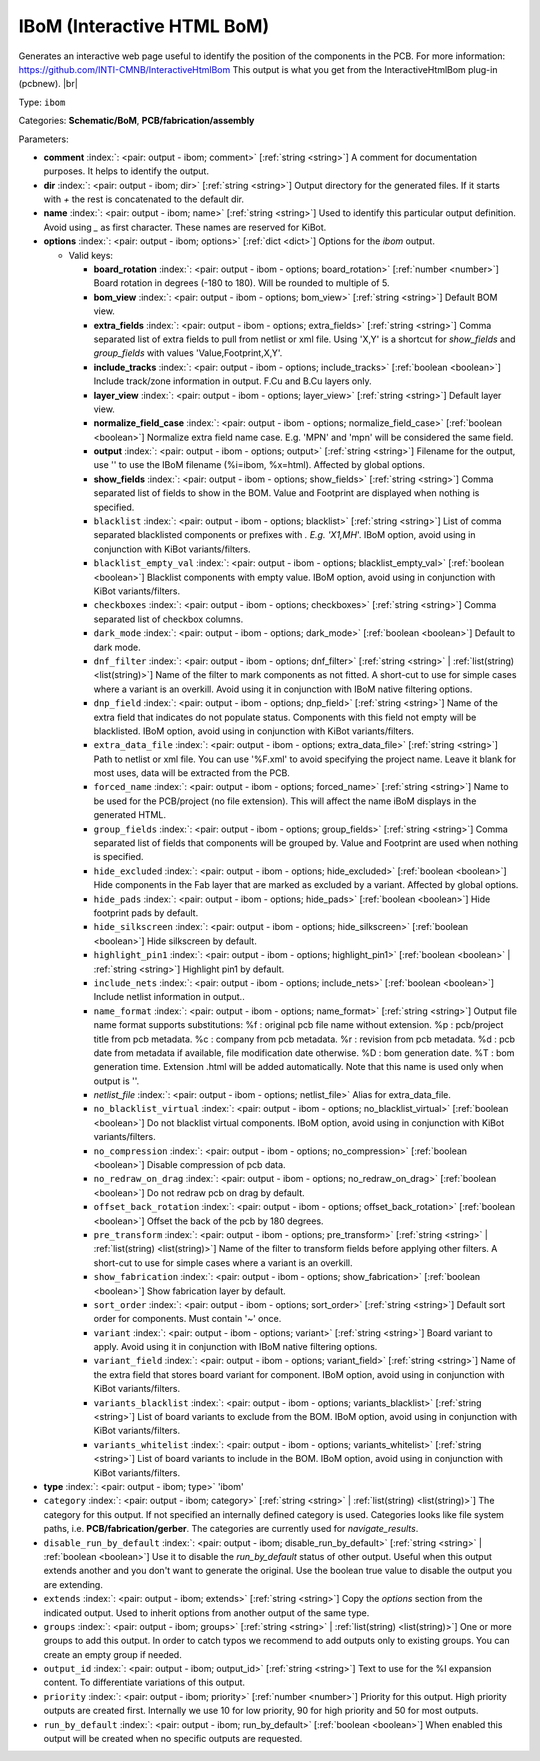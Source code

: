 .. Automatically generated by KiBot, please don't edit this file

.. index::
   pair: IBoM (Interactive HTML BoM); ibom

IBoM (Interactive HTML BoM)
~~~~~~~~~~~~~~~~~~~~~~~~~~~

Generates an interactive web page useful to identify the position of the components in the PCB.
For more information: https://github.com/INTI-CMNB/InteractiveHtmlBom
This output is what you get from the InteractiveHtmlBom plug-in (pcbnew). |br|

Type: ``ibom``

Categories: **Schematic/BoM**, **PCB/fabrication/assembly**

Parameters:

-  **comment** :index:`: <pair: output - ibom; comment>` [:ref:`string <string>`] A comment for documentation purposes. It helps to identify the output.
-  **dir** :index:`: <pair: output - ibom; dir>` [:ref:`string <string>`] Output directory for the generated files.
   If it starts with `+` the rest is concatenated to the default dir.
-  **name** :index:`: <pair: output - ibom; name>` [:ref:`string <string>`] Used to identify this particular output definition.
   Avoid using `_` as first character. These names are reserved for KiBot.
-  **options** :index:`: <pair: output - ibom; options>` [:ref:`dict <dict>`] Options for the `ibom` output.

   -  Valid keys:

      -  **board_rotation** :index:`: <pair: output - ibom - options; board_rotation>` [:ref:`number <number>`] Board rotation in degrees (-180 to 180). Will be rounded to multiple of 5.
      -  **bom_view** :index:`: <pair: output - ibom - options; bom_view>` [:ref:`string <string>`] Default BOM view.
      -  **extra_fields** :index:`: <pair: output - ibom - options; extra_fields>` [:ref:`string <string>`] Comma separated list of extra fields to pull from netlist or xml file.
         Using 'X,Y' is a shortcut for `show_fields` and `group_fields` with values 'Value,Footprint,X,Y'.
      -  **include_tracks** :index:`: <pair: output - ibom - options; include_tracks>` [:ref:`boolean <boolean>`] Include track/zone information in output. F.Cu and B.Cu layers only.
      -  **layer_view** :index:`: <pair: output - ibom - options; layer_view>` [:ref:`string <string>`] Default layer view.
      -  **normalize_field_case** :index:`: <pair: output - ibom - options; normalize_field_case>` [:ref:`boolean <boolean>`] Normalize extra field name case. E.g. 'MPN' and 'mpn' will be considered the same field.
      -  **output** :index:`: <pair: output - ibom - options; output>` [:ref:`string <string>`] Filename for the output, use '' to use the IBoM filename (%i=ibom, %x=html). Affected by global options.
      -  **show_fields** :index:`: <pair: output - ibom - options; show_fields>` [:ref:`string <string>`] Comma separated list of fields to show in the BOM.
         Value and Footprint are displayed when nothing is specified.
      -  ``blacklist`` :index:`: <pair: output - ibom - options; blacklist>` [:ref:`string <string>`] List of comma separated blacklisted components or prefixes with *. E.g. 'X1,MH*'.
         IBoM option, avoid using in conjunction with KiBot variants/filters.
      -  ``blacklist_empty_val`` :index:`: <pair: output - ibom - options; blacklist_empty_val>` [:ref:`boolean <boolean>`] Blacklist components with empty value.
         IBoM option, avoid using in conjunction with KiBot variants/filters.
      -  ``checkboxes`` :index:`: <pair: output - ibom - options; checkboxes>` [:ref:`string <string>`] Comma separated list of checkbox columns.
      -  ``dark_mode`` :index:`: <pair: output - ibom - options; dark_mode>` [:ref:`boolean <boolean>`] Default to dark mode.
      -  ``dnf_filter`` :index:`: <pair: output - ibom - options; dnf_filter>` [:ref:`string <string>` | :ref:`list(string) <list(string)>`] Name of the filter to mark components as not fitted.
         A short-cut to use for simple cases where a variant is an overkill.
         Avoid using it in conjunction with IBoM native filtering options.

      -  ``dnp_field`` :index:`: <pair: output - ibom - options; dnp_field>` [:ref:`string <string>`] Name of the extra field that indicates do not populate status.
         Components with this field not empty will be blacklisted.
         IBoM option, avoid using in conjunction with KiBot variants/filters.
      -  ``extra_data_file`` :index:`: <pair: output - ibom - options; extra_data_file>` [:ref:`string <string>`] Path to netlist or xml file. You can use '%F.xml' to avoid specifying the project name.
         Leave it blank for most uses, data will be extracted from the PCB.
      -  ``forced_name`` :index:`: <pair: output - ibom - options; forced_name>` [:ref:`string <string>`] Name to be used for the PCB/project (no file extension).
         This will affect the name iBoM displays in the generated HTML.
      -  ``group_fields`` :index:`: <pair: output - ibom - options; group_fields>` [:ref:`string <string>`] Comma separated list of fields that components will be grouped by.
         Value and Footprint are used when nothing is specified.
      -  ``hide_excluded`` :index:`: <pair: output - ibom - options; hide_excluded>` [:ref:`boolean <boolean>`] Hide components in the Fab layer that are marked as excluded by a variant.
         Affected by global options.
      -  ``hide_pads`` :index:`: <pair: output - ibom - options; hide_pads>` [:ref:`boolean <boolean>`] Hide footprint pads by default.
      -  ``hide_silkscreen`` :index:`: <pair: output - ibom - options; hide_silkscreen>` [:ref:`boolean <boolean>`] Hide silkscreen by default.
      -  ``highlight_pin1`` :index:`: <pair: output - ibom - options; highlight_pin1>` [:ref:`boolean <boolean>` | :ref:`string <string>`] Highlight pin1 by default.
      -  ``include_nets`` :index:`: <pair: output - ibom - options; include_nets>` [:ref:`boolean <boolean>`] Include netlist information in output..
      -  ``name_format`` :index:`: <pair: output - ibom - options; name_format>` [:ref:`string <string>`] Output file name format supports substitutions:
         %f : original pcb file name without extension.
         %p : pcb/project title from pcb metadata.
         %c : company from pcb metadata.
         %r : revision from pcb metadata.
         %d : pcb date from metadata if available, file modification date otherwise.
         %D : bom generation date.
         %T : bom generation time.
         Extension .html will be added automatically.
         Note that this name is used only when output is ''.
      -  *netlist_file* :index:`: <pair: output - ibom - options; netlist_file>` Alias for extra_data_file.
      -  ``no_blacklist_virtual`` :index:`: <pair: output - ibom - options; no_blacklist_virtual>` [:ref:`boolean <boolean>`] Do not blacklist virtual components.
         IBoM option, avoid using in conjunction with KiBot variants/filters.
      -  ``no_compression`` :index:`: <pair: output - ibom - options; no_compression>` [:ref:`boolean <boolean>`] Disable compression of pcb data.
      -  ``no_redraw_on_drag`` :index:`: <pair: output - ibom - options; no_redraw_on_drag>` [:ref:`boolean <boolean>`] Do not redraw pcb on drag by default.
      -  ``offset_back_rotation`` :index:`: <pair: output - ibom - options; offset_back_rotation>` [:ref:`boolean <boolean>`] Offset the back of the pcb by 180 degrees.
      -  ``pre_transform`` :index:`: <pair: output - ibom - options; pre_transform>` [:ref:`string <string>` | :ref:`list(string) <list(string)>`] Name of the filter to transform fields before applying other filters.
         A short-cut to use for simple cases where a variant is an overkill.

      -  ``show_fabrication`` :index:`: <pair: output - ibom - options; show_fabrication>` [:ref:`boolean <boolean>`] Show fabrication layer by default.
      -  ``sort_order`` :index:`: <pair: output - ibom - options; sort_order>` [:ref:`string <string>`] Default sort order for components. Must contain '~' once.
      -  ``variant`` :index:`: <pair: output - ibom - options; variant>` [:ref:`string <string>`] Board variant to apply.
         Avoid using it in conjunction with IBoM native filtering options.
      -  ``variant_field`` :index:`: <pair: output - ibom - options; variant_field>` [:ref:`string <string>`] Name of the extra field that stores board variant for component.
         IBoM option, avoid using in conjunction with KiBot variants/filters.
      -  ``variants_blacklist`` :index:`: <pair: output - ibom - options; variants_blacklist>` [:ref:`string <string>`] List of board variants to exclude from the BOM.
         IBoM option, avoid using in conjunction with KiBot variants/filters.
      -  ``variants_whitelist`` :index:`: <pair: output - ibom - options; variants_whitelist>` [:ref:`string <string>`] List of board variants to include in the BOM.
         IBoM option, avoid using in conjunction with KiBot variants/filters.

-  **type** :index:`: <pair: output - ibom; type>` 'ibom'
-  ``category`` :index:`: <pair: output - ibom; category>` [:ref:`string <string>` | :ref:`list(string) <list(string)>`] The category for this output. If not specified an internally defined category is used.
   Categories looks like file system paths, i.e. **PCB/fabrication/gerber**.
   The categories are currently used for `navigate_results`.

-  ``disable_run_by_default`` :index:`: <pair: output - ibom; disable_run_by_default>` [:ref:`string <string>` | :ref:`boolean <boolean>`] Use it to disable the `run_by_default` status of other output.
   Useful when this output extends another and you don't want to generate the original.
   Use the boolean true value to disable the output you are extending.
-  ``extends`` :index:`: <pair: output - ibom; extends>` [:ref:`string <string>`] Copy the `options` section from the indicated output.
   Used to inherit options from another output of the same type.
-  ``groups`` :index:`: <pair: output - ibom; groups>` [:ref:`string <string>` | :ref:`list(string) <list(string)>`] One or more groups to add this output. In order to catch typos
   we recommend to add outputs only to existing groups. You can create an empty group if
   needed.

-  ``output_id`` :index:`: <pair: output - ibom; output_id>` [:ref:`string <string>`] Text to use for the %I expansion content. To differentiate variations of this output.
-  ``priority`` :index:`: <pair: output - ibom; priority>` [:ref:`number <number>`] Priority for this output. High priority outputs are created first.
   Internally we use 10 for low priority, 90 for high priority and 50 for most outputs.
-  ``run_by_default`` :index:`: <pair: output - ibom; run_by_default>` [:ref:`boolean <boolean>`] When enabled this output will be created when no specific outputs are requested.

